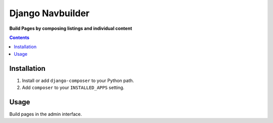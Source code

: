 Django Navbuilder
=================
**Build Pages by composing listings and individual content**

.. image:: https://travis-ci.org/praekelt/django-composer.svg?branch=develop
    :target: https://travis-ci.org/praekelt/django-composer

.. image:: https://coveralls.io/repos/github/praekelt/django-composer/badge.svg?branch=develop
    :target: https://coveralls.io/github/praekelt/django-composer?branch=develop

.. contents:: Contents
    :depth: 5

Installation
------------

#. Install or add ``django-composer`` to your Python path.

#. Add ``composer`` to your ``INSTALLED_APPS`` setting.

Usage
-----

Build pages in the admin interface.
